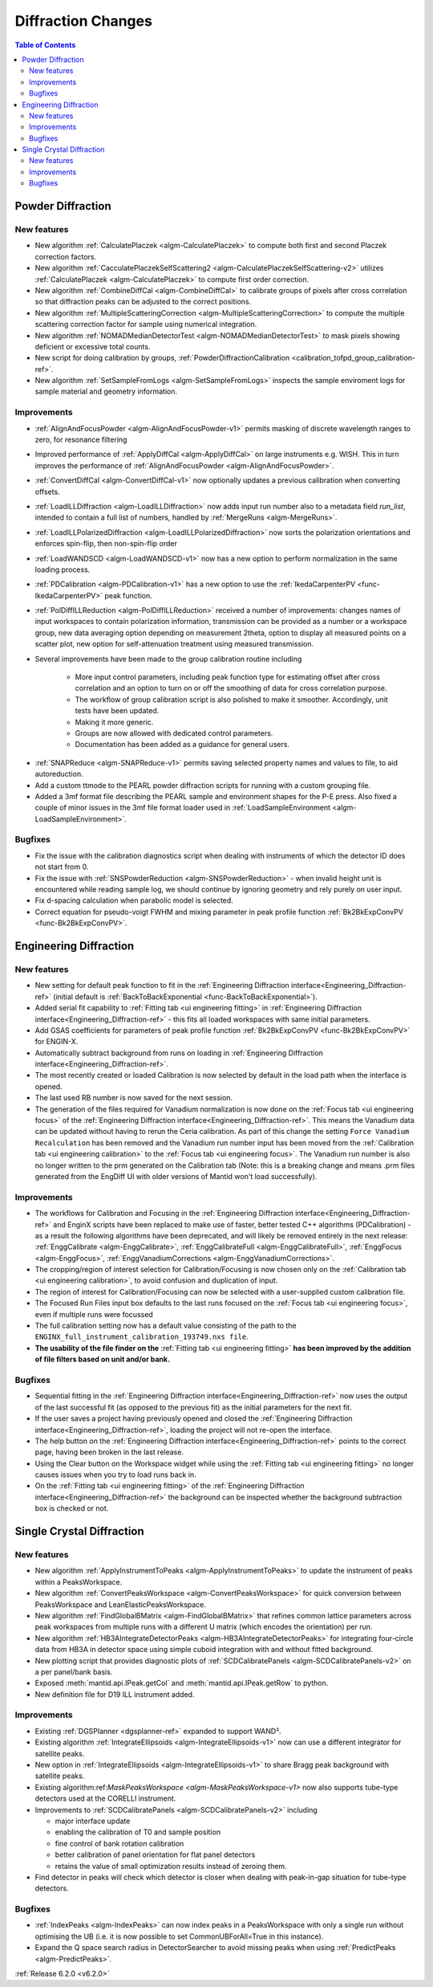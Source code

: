 ===================
Diffraction Changes
===================

.. contents:: Table of Contents
   :local:

Powder Diffraction
------------------
New features
############
- New algorithm :ref:`CalculatePlaczek <algm-CalculatePlaczek>` to compute both first and second Placzek correction factors.
- New algorithm :ref:`CacculatePlaczekSelfScattering2 <algm-CalculatePlaczekSelfScattering-v2>` utilizes :ref:`CalculatePlaczek <algm-CalculatePlaczek>` to compute first order correction.
- New algorithm :ref:`CombineDiffCal <algm-CombineDiffCal>` to calibrate groups of pixels after cross correlation so that diffraction peaks can be adjusted to the correct positions.
- New algorithm :ref:`MultipleScatteringCorrection <algm-MultipleScatteringCorrection>` to compute the multiple scattering correction factor for sample using numerical integration.
- New algorithm :ref:`NOMADMedianDetectorTest <algm-NOMADMedianDetectorTest>` to mask pixels showing deficient or excessive total counts.
- New script for doing calibration by groups, :ref:`PowderDiffractionCalibration <calibration_tofpd_group_calibration-ref>`.
- New algorithm :ref:`SetSampleFromLogs <algm-SetSampleFromLogs>` inspects the sample enviroment logs for sample material and geometry information.

Improvements
############
* :ref:`AlignAndFocusPowder <algm-AlignAndFocusPowder-v1>` permits masking of discrete wavelength ranges to zero, for resonance filtering
* Improved performance of :ref:`ApplyDiffCal <algm-ApplyDiffCal>` on large instruments e.g. WISH. This in turn improves the performance of :ref:`AlignAndFocusPowder <algm-AlignAndFocusPowder>`.
* :ref:`ConvertDiffCal <algm-ConvertDiffCal-v1>` now optionally updates a previous calibration when converting offsets.
* :ref:`LoadILLDiffraction <algm-LoadILLDiffraction>` now adds input run number also to a metadata field `run_list`, intended to contain a full list of numbers, handled by :ref:`MergeRuns <algm-MergeRuns>`.
* :ref:`LoadILLPolarizedDiffraction <algm-LoadILLPolarizedDiffraction>` now sorts the polarization orientations and enforces spin-flip, then non-spin-flip order
* :ref:`LoadWANDSCD <algm-LoadWANDSCD-v1>` now has a new option to perform normalization in the same loading process.
* :ref:`PDCalibration <algm-PDCalibration-v1>` has a new option to use the :ref:`IkedaCarpenterPV <func-IkedaCarpenterPV>` peak function.
* :ref:`PolDiffILLReduction <algm-PolDiffILLReduction>` received a number of improvements: changes names of input workspaces to contain polarization information,
  transmission can be provided as a number or a workspace group, new data averaging option depending on measurement 2theta, option to display all measured points
  on a scatter plot, new option for self-attenuation treatment using measured transmission.
* Several improvements have been made to the group calibration routine including


	* More input control parameters, including peak function type for estimating offset after cross correlation and an option to turn on or off the smoothing of data for cross correlation purpose.
	* The workflow of group calibration script is also polished to make it smoother. Accordingly, unit tests have been updated.
	* Making it more generic.
	* Groups are now allowed with dedicated control parameters.
	* Documentation has been added as a guidance for general users.

- :ref:`SNAPReduce <algm-SNAPReduce-v1>` permits saving selected property names and values to file, to aid autoreduction.
- Add a custom ttmode to the PEARL powder diffraction scripts for running with a custom grouping file.
- Added a 3mf format file describing the PEARL sample and environment shapes for the P-E press. Also fixed a couple of minor issues in the 3mf file format loader used in :ref:`LoadSampleEnvironment  <algm-LoadSampleEnvironment>`.

Bugfixes
########
- Fix the issue with the calibration diagnostics script when dealing with instruments of which the detector ID does not start from 0.
- Fix the issue with :ref:`SNSPowderReduction <algm-SNSPowderReduction>` - when invalid height unit is encountered while reading sample log, we should continue by ignoring geometry and rely purely on user input.
- Fix d-spacing calculation when parabolic model is selected.
- Correct equation for pseudo-voigt FWHM and mixing parameter in peak profile function :ref:`Bk2BkExpConvPV <func-Bk2BkExpConvPV>`.

Engineering Diffraction
-----------------------
New features
############
- New setting for default peak function to fit in the :ref:`Engineering Diffraction interface<Engineering_Diffraction-ref>` (initial default is :ref:`BackToBackExponential <func-BackToBackExponential>`).
- Added serial fit capability to :ref:`Fitting tab <ui engineering fitting>` in :ref:`Engineering Diffraction interface<Engineering_Diffraction-ref>` - this fits all loaded workspaces with same initial parameters.
- Add GSAS coefficients for parameters of peak profile function :ref:`Bk2BkExpConvPV <func-Bk2BkExpConvPV>` for ENGIN-X.
- Automatically subtract background from runs on loading in :ref:`Engineering Diffraction interface<Engineering_Diffraction-ref>`.
- The most recently created or loaded Calibration is now selected by default in the load path when the interface is opened.
- The last used RB number is now saved for the next session.
- The generation of the files required for Vanadium normalization is now done on the :ref:`Focus tab <ui engineering focus>` of the :ref:`Engineering Diffraction interface<Engineering_Diffraction-ref>`. This means the Vanadium data can be updated without
  having to rerun the Ceria calibration. As part of this change the setting ``Force Vanadium Recalculation`` has been removed and the Vanadium run number input has been
  moved from the :ref:`Calibration tab <ui engineering calibration>` to the :ref:`Focus tab <ui engineering focus>`. The Vanadium run number is also no longer written to the prm generated on the Calibration tab (Note: this is a breaking
  change and means .prm files generated from the EngDiff UI with older versions of Mantid won't load successfully).


Improvements
############
- The workflows for Calibration and Focusing in the :ref:`Engineering Diffraction interface<Engineering_Diffraction-ref>` and EnginX scripts have been replaced to make use of faster, better tested C++ algorithms (PDCalibration) - as a result the following algorithms have been deprecated, and will likely be removed entirely in the next release: :ref:`EnggCalibrate <algm-EnggCalibrate>`, :ref:`EnggCalibrateFull <algm-EnggCalibrateFull>`, :ref:`EnggFocus <algm-EnggFocus>`, :ref:`EnggVanadiumCorrections <algm-EnggVanadiumCorrections>`.
- The cropping/region of interest selection for Calibration/Focusing is now chosen only on the :ref:`Calibration tab <ui engineering calibration>`, to avoid confusion and duplication of input.
- The region of interest for Calibration/Focusing can now be selected with a user-supplied custom calibration file.
- The Focused Run Files input box defaults to the last runs focused on the :ref:`Focus tab <ui engineering focus>`, even if multiple runs were focussed
- The full calibration setting now has a default value consisting of the path to the ``ENGINX_full_instrument_calibration_193749.nxs file``.
- **The usability of the file finder on the** :ref:`Fitting tab <ui engineering fitting>` **has been improved by the addition of file filters based on unit and/or bank.**

.. image::  ../../images/EngDiff_Fit_Browse_Filters.png
   :align: center
   :height: 700px


Bugfixes
########
- Sequential fitting in the :ref:`Engineering Diffraction interface<Engineering_Diffraction-ref>` now uses the output of the last successful fit (as opposed to the previous fit) as the initial parameters for the next fit.
- If the user saves a project having previously opened and closed the :ref:`Engineering Diffraction interface<Engineering_Diffraction-ref>`, loading the project will not re-open the interface.
- The help button on the :ref:`Engineering Diffraction interface<Engineering_Diffraction-ref>` points to the correct page, having been broken in the last release.
- Using the Clear button on the Workspace widget while using the :ref:`Fitting tab <ui engineering fitting>` no longer causes issues when you try to load runs back in.
- On the :ref:`Fitting tab <ui engineering fitting>` of the :ref:`Engineering Diffraction interface<Engineering_Diffraction-ref>` the background can be inspected whether the background subtraction box is checked or not.

Single Crystal Diffraction
--------------------------
New features
############
- New algorithm :ref:`ApplyInstrumentToPeaks <algm-ApplyInstrumentToPeaks>` to update the instrument of peaks within a PeaksWorkspace.
- New algorithm :ref:`ConvertPeaksWorkspace <algm-ConvertPeaksWorkspace>` for quick conversion between PeaksWorkspace and LeanElasticPeaksWorkspace.
- New algorithm :ref:`FindGlobalBMatrix <algm-FindGlobalBMatrix>` that refines common lattice parameters across peak workspaces from multiple runs with a different U matrix (which encodes the orientation) per run.
- New algorithm :ref:`HB3AIntegrateDetectorPeaks <algm-HB3AIntegrateDetectorPeaks>` for integrating four-circle data from HB3A in detector space using simple cuboid integration with and without fitted background.
- New plotting script that provides diagnostic plots of :ref:`SCDCalibratePanels <algm-SCDCalibratePanels-v2>` on a per panel/bank basis.
- Exposed :meth:`mantid.api.IPeak.getCol` and :meth:`mantid.api.IPeak.getRow` to python.
- New definition file for D19 ILL instrument added.

Improvements
############

* Existing :ref:`DGSPlanner <dgsplanner-ref>` expanded to support WAND².
* Existing algorithm :ref:`IntegrateEllipsoids <algm-IntegrateEllipsoids-v1>` now can use a different integrator for satellite peaks.
* New option in :ref:`IntegrateEllipsoids <algm-IntegrateEllipsoids-v1>` to share Bragg peak background with satellite peaks.
* Existing algorithm:ref:`MaskPeaksWorkspace <algm-MaskPeaksWorkspace-v1>` now also supports tube-type detectors used at the CORELLI instrument.
* Improvements to :ref:`SCDCalibratePanels <algm-SCDCalibratePanels-v2>` including

  * major interface update
  * enabling the calibration of T0 and sample position
  * fine control of bank rotation calibration
  * better calibration of panel orientation for flat panel detectors
  * retains the value of small optimization results instead of zeroing them.

* Find detector in peaks will check which detector is closer when dealing with peak-in-gap situation for tube-type detectors.

Bugfixes
########
- :ref:`IndexPeaks <algm-IndexPeaks>` can now index peaks in a PeaksWorkspace with only a single run without optimising the UB (i.e. it is now possible to set CommonUBForAll=True in this instance).
- Expand the Q space search radius in DetectorSearcher to avoid missing peaks when using :ref:`PredictPeaks <algm-PredictPeaks>`.

:ref:`Release 6.2.0 <v6.2.0>`
